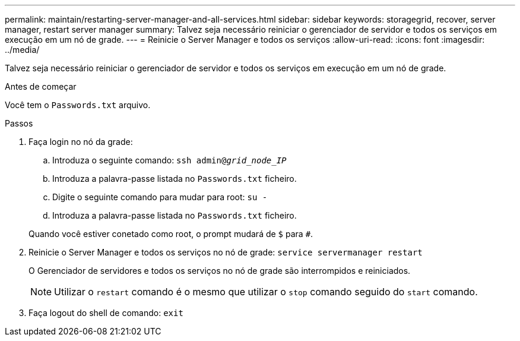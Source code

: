 ---
permalink: maintain/restarting-server-manager-and-all-services.html 
sidebar: sidebar 
keywords: storagegrid, recover, server manager, restart server manager 
summary: Talvez seja necessário reiniciar o gerenciador de servidor e todos os serviços em execução em um nó de grade. 
---
= Reinicie o Server Manager e todos os serviços
:allow-uri-read: 
:icons: font
:imagesdir: ../media/


[role="lead"]
Talvez seja necessário reiniciar o gerenciador de servidor e todos os serviços em execução em um nó de grade.

.Antes de começar
Você tem o `Passwords.txt` arquivo.

.Passos
. Faça login no nó da grade:
+
.. Introduza o seguinte comando: `ssh admin@_grid_node_IP_`
.. Introduza a palavra-passe listada no `Passwords.txt` ficheiro.
.. Digite o seguinte comando para mudar para root: `su -`
.. Introduza a palavra-passe listada no `Passwords.txt` ficheiro.


+
Quando você estiver conetado como root, o prompt mudará de `$` para `#`.

. Reinicie o Server Manager e todos os serviços no nó de grade: `service servermanager restart`
+
O Gerenciador de servidores e todos os serviços no nó de grade são interrompidos e reiniciados.

+

NOTE: Utilizar o `restart` comando é o mesmo que utilizar o `stop` comando seguido do `start` comando.

. Faça logout do shell de comando: `exit`

